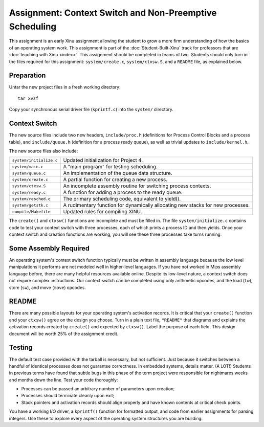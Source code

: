 Assignment: Context Switch and Non-Preemptive Scheduling
========================================================

This assignment is an early Xinu assignment allowing the student to
grow a more firm understanding of how the basics of an operating
system work.  This assignment is part of the :doc:`Student-Built-Xinu`
track for professors that are :doc:`teaching with Xinu <index>`. This
assignment should be completed in teams of two. Students should only
turn in the files required for this assignment: ``system/create.c``,
``system/ctxsw.S``, and a ``README`` file, as explained below.

Preparation
-----------

Untar the new project files in a fresh working directory::

  tar xvzf
  
Copy your synchronous serial driver file (``kprintf.c``) into the
``system/`` directory.

Context Switch
--------------

The new source files include two new headers, ``include/proc.h``
(definitions for Process Control Blocks and a process table), and
``include/queue.h`` (definition for a process ready queue), as well as
trivial updates to ``include/kernel.h``.

The new source files also include:

=======================      ===============================
``system/initialize.c``      Updated initialization for Project 4.
``system/main.c``            A "main program" for testing scheduling.
``system/queue.c``           An implementation of the queue data structure.
``system/create.c``          A partial function for creating a new process.
``system/ctxsw.S``           An incomplete assembly routine for switching process contexts.
``system/ready.c``           A function for adding a process to the ready queue.
``system/resched.c``         The primary scheduling code, equivalent to yield().
``system/getstk.c``          A rudimentary function for dynamically allocating new stacks for new processes.
``compile/Makefile``         Updated rules for compiling XINU.
=======================      ===============================

The ``create()`` and ``ctxsw()`` functions are incomplete and must be
filled in. The file ``system/initialize.c`` contains code to test your
context switch with three processes, each of which prints a process ID
and then yields. Once your context switch and creation functions are
working, you will see these three processes take turns running.

Some Assembly Required
----------------------

An operating system's context switch function typically must be written
in assembly language because the low level manipulations it performs are
not modeled well in higher-level languages. If you have not worked in
Mips assembly language before, there are many helpful resources
available online. Despite its low-level nature, a context switch does
not require complex instructions. Our context switch can be completed
using only arithmetic opcodes, and the load (``lw``), store (``sw``),
and move (``move``) opcodes.

README
------

There are many possible layouts for your operating system's activation
records. It is critical that your ``create()`` function and your
``ctxsw()`` agree on the design you choose. Turn in a plain text file,
``"README"`` that diagrams and explains the activation records created
by ``create()`` and expected by ``ctxsw()``. Label the purpose of each
field. This design document will be worth 25% of the assignment credit.

Testing
-------

The default test case provided with the tarball is necessary, but not
sufficient. Just because it switches between a handful of identical
processes does not guarantee correctness. In embedded systems, details
matter. (A LOT!) Students in previous terms have found that subtle bugs
in this phase of the term project were responsible for nightmares weeks
and months down the line. Test your code thoroughly:

-  Processes can be passed an arbitrary number of parameters upon
   creation;
-  Processes should terminate cleanly upon exit;
-  Stack pointers and activation records should align properly and have
   known contents at critical check points.

You have a working I/O driver, a ``kprintf()`` function for formatted
output, and code from earlier assignments for parsing integers. Use
these to explore every aspect of the operating system structures you are
building.
